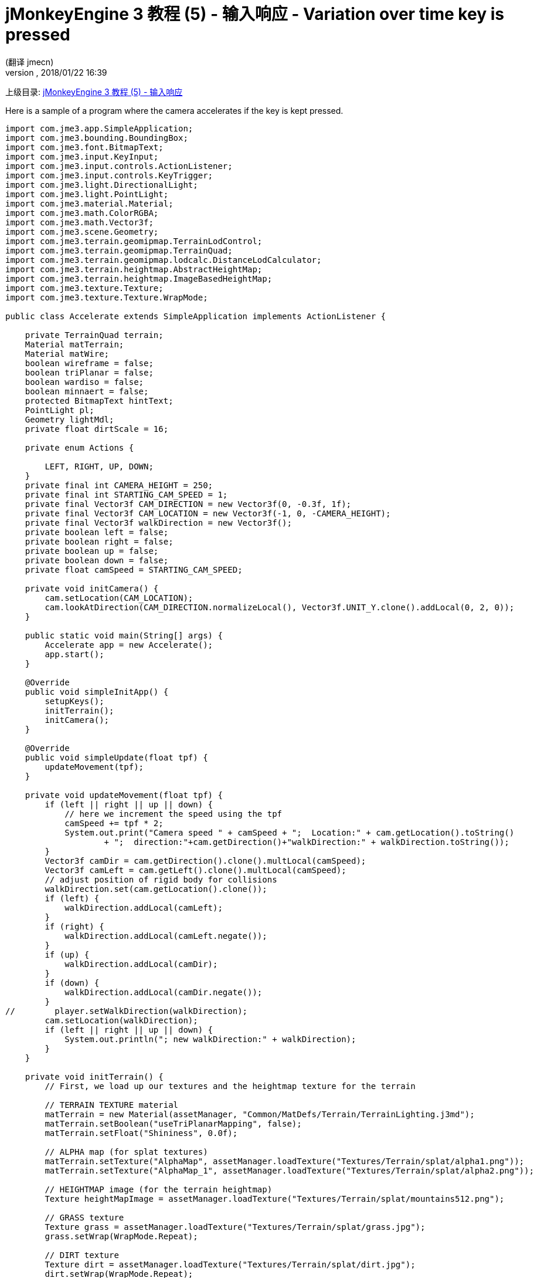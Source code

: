 = jMonkeyEngine 3 教程 (5) - 输入响应 - Variation over time key is pressed
:author: (翻译 jmecn)
:revnumber:
:revdate: 2018/01/22 16:39
:relfileprefix: ../../
:imagesdir: ../..
ifdef::env-github,env-browser[:outfilesuffix: .adoc]


上级目录: <<beginner/hello_input_system#,jMonkeyEngine 3 教程 (5) - 输入响应>>

Here is a sample of a program where the camera accelerates if the key is kept pressed.

[source,java]
----
import com.jme3.app.SimpleApplication;
import com.jme3.bounding.BoundingBox;
import com.jme3.font.BitmapText;
import com.jme3.input.KeyInput;
import com.jme3.input.controls.ActionListener;
import com.jme3.input.controls.KeyTrigger;
import com.jme3.light.DirectionalLight;
import com.jme3.light.PointLight;
import com.jme3.material.Material;
import com.jme3.math.ColorRGBA;
import com.jme3.math.Vector3f;
import com.jme3.scene.Geometry;
import com.jme3.terrain.geomipmap.TerrainLodControl;
import com.jme3.terrain.geomipmap.TerrainQuad;
import com.jme3.terrain.geomipmap.lodcalc.DistanceLodCalculator;
import com.jme3.terrain.heightmap.AbstractHeightMap;
import com.jme3.terrain.heightmap.ImageBasedHeightMap;
import com.jme3.texture.Texture;
import com.jme3.texture.Texture.WrapMode;

public class Accelerate extends SimpleApplication implements ActionListener {

    private TerrainQuad terrain;
    Material matTerrain;
    Material matWire;
    boolean wireframe = false;
    boolean triPlanar = false;
    boolean wardiso = false;
    boolean minnaert = false;
    protected BitmapText hintText;
    PointLight pl;
    Geometry lightMdl;
    private float dirtScale = 16;

    private enum Actions {

        LEFT, RIGHT, UP, DOWN;
    }
    private final int CAMERA_HEIGHT = 250;
    private final int STARTING_CAM_SPEED = 1;
    private final Vector3f CAM_DIRECTION = new Vector3f(0, -0.3f, 1f);
    private final Vector3f CAM_LOCATION = new Vector3f(-1, 0, -CAMERA_HEIGHT);
    private final Vector3f walkDirection = new Vector3f();
    private boolean left = false;
    private boolean right = false;
    private boolean up = false;
    private boolean down = false;
    private float camSpeed = STARTING_CAM_SPEED;

    private void initCamera() {
        cam.setLocation(CAM_LOCATION);
        cam.lookAtDirection(CAM_DIRECTION.normalizeLocal(), Vector3f.UNIT_Y.clone().addLocal(0, 2, 0));
    }

    public static void main(String[] args) {
        Accelerate app = new Accelerate();
        app.start();
    }

    @Override
    public void simpleInitApp() {
        setupKeys();
        initTerrain();
        initCamera();
    }

    @Override
    public void simpleUpdate(float tpf) {
        updateMovement(tpf);
    }

    private void updateMovement(float tpf) {
        if (left || right || up || down) {
            // here we increment the speed using the tpf
            camSpeed += tpf * 2;
            System.out.print("Camera speed " + camSpeed + ";  Location:" + cam.getLocation().toString()
                    + ";  direction:"+cam.getDirection()+"walkDirection:" + walkDirection.toString());
        }
        Vector3f camDir = cam.getDirection().clone().multLocal(camSpeed);
        Vector3f camLeft = cam.getLeft().clone().multLocal(camSpeed);
        // adjust position of rigid body for collisions
        walkDirection.set(cam.getLocation().clone());
        if (left) {
            walkDirection.addLocal(camLeft);
        }
        if (right) {
            walkDirection.addLocal(camLeft.negate());
        }
        if (up) {
            walkDirection.addLocal(camDir);
        }
        if (down) {
            walkDirection.addLocal(camDir.negate());
        }
//        player.setWalkDirection(walkDirection);
        cam.setLocation(walkDirection);
        if (left || right || up || down) {
            System.out.println("; new walkDirection:" + walkDirection);
        }
    }

    private void initTerrain() {
        // First, we load up our textures and the heightmap texture for the terrain

        // TERRAIN TEXTURE material
        matTerrain = new Material(assetManager, "Common/MatDefs/Terrain/TerrainLighting.j3md");
        matTerrain.setBoolean("useTriPlanarMapping", false);
        matTerrain.setFloat("Shininess", 0.0f);

        // ALPHA map (for splat textures)
        matTerrain.setTexture("AlphaMap", assetManager.loadTexture("Textures/Terrain/splat/alpha1.png"));
        matTerrain.setTexture("AlphaMap_1", assetManager.loadTexture("Textures/Terrain/splat/alpha2.png"));

        // HEIGHTMAP image (for the terrain heightmap)
        Texture heightMapImage = assetManager.loadTexture("Textures/Terrain/splat/mountains512.png");

        // GRASS texture
        Texture grass = assetManager.loadTexture("Textures/Terrain/splat/grass.jpg");
        grass.setWrap(WrapMode.Repeat);

        // DIRT texture
        Texture dirt = assetManager.loadTexture("Textures/Terrain/splat/dirt.jpg");
        dirt.setWrap(WrapMode.Repeat);
        matTerrain.setTexture("DiffuseMap", dirt);
        matTerrain.setFloat("DiffuseMap_0_scale", dirtScale);

        // ROCK texture
        Texture rock = assetManager.loadTexture("Textures/Terrain/splat/road.jpg");
        rock.setWrap(WrapMode.Repeat);

        // BRICK texture
        Texture brick = assetManager.loadTexture("Textures/Terrain/BrickWall/BrickWall.jpg");
        brick.setWrap(WrapMode.Repeat);

        // RIVER ROCK texture
        Texture riverRock = assetManager.loadTexture("Textures/Terrain/Pond/Pond.jpg");
        riverRock.setWrap(WrapMode.Repeat);

        // WIREFRAME material
        matWire = new Material(assetManager, "Common/MatDefs/Misc/Unshaded.j3md");
        matWire.getAdditionalRenderState().setWireframe(true);
        matWire.setColor("Color", ColorRGBA.Green);


        // CREATE HEIGHTMAP
        AbstractHeightMap heightmap = null;
        try {
            heightmap = new ImageBasedHeightMap(heightMapImage.getImage(), 0.5f);
            heightmap.load();
            heightmap.smooth(0.9f, 1);

        } catch (Exception e) {
            e.printStackTrace();
        }

        /*
         * Here we create the actual terrain. The tiles will be 65x65, and the total size of the
         * terrain will be 513x513. It uses the heightmap we created to generate the height values.
         */
        /**
         * Optimal terrain patch size is 65 (64x64).
         * The total size is up to you. At 1025 it ran fine for me (200+FPS), however at
         * size=2049, it got really slow. But that is a jump from 2 million to 8 million triangles...
         */
        terrain = new TerrainQuad("terrain", 65, 513, heightmap.getHeightMap());//, new LodPerspectiveCalculatorFactory(getCamera(), 4)); // add this in to see it use entropy for LOD calculations
        TerrainLodControl control = new TerrainLodControl(terrain, getCamera());
        control.setLodCalculator(new DistanceLodCalculator(65, 2.7f)); // patch size, and a multiplier
        terrain.addControl(control);
        terrain.setMaterial(matTerrain);
        terrain.setModelBound(new BoundingBox());
        terrain.updateModelBound();
        terrain.setLocalTranslation(0, -100, 0);
        terrain.setLocalScale(1f, 1f, 1f);
        rootNode.attachChild(terrain);


        DirectionalLight light = new DirectionalLight();
        light.setDirection((new Vector3f(-0.5f, -0.5f, -0.5f)).normalize());
        rootNode.addLight(light);
    }

    private void setupKeys() {
        inputManager.addMapping(Actions.LEFT.name(), new KeyTrigger(KeyInput.KEY_A));
        inputManager.addMapping(Actions.RIGHT.name(), new KeyTrigger(KeyInput.KEY_D));
        inputManager.addMapping(Actions.UP.name(), new KeyTrigger(KeyInput.KEY_W));
        inputManager.addMapping(Actions.DOWN.name(), new KeyTrigger(KeyInput.KEY_S));
        inputManager.addListener(this, Actions.LEFT.name());
        inputManager.addListener(this, Actions.RIGHT.name());
        inputManager.addListener(this, Actions.UP.name());
        inputManager.addListener(this, Actions.DOWN.name());
    }

    /**
     * These are our custom actions triggered by key presses. We do not walk yet, we just keep track of the direction
     * the user pressed.
     */
    @Override
    public void onAction(String name, boolean keyPressed, float tpf) {
        System.out.println("name:" + name + "; keyPressed:" + keyPressed);
        if (name.equals(Actions.LEFT.name())) {
            left = keyPressed;
            if (!keyPressed) { // if the key isn't pressed anymore reset the speed to the initial value
                camSpeed = STARTING_CAM_SPEED;
            }
        } else if (name.equals(Actions.RIGHT.name())) {
            right = keyPressed;
            if (!keyPressed) {
                camSpeed = STARTING_CAM_SPEED;
            }
        } else if (name.equals(Actions.UP.name())) {
            up = keyPressed;
            if (!keyPressed) {
                camSpeed = STARTING_CAM_SPEED;
            }
        } else if (name.equals(Actions.DOWN.name())) {
            down = keyPressed;
            if (!keyPressed) {
                camSpeed = STARTING_CAM_SPEED;
            }
        }
    }
}


----
